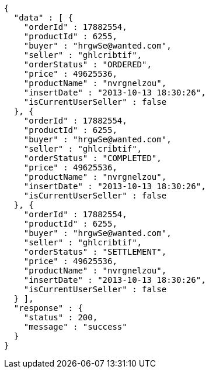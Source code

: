 [source,json,options="nowrap"]
----
{
  "data" : [ {
    "orderId" : 17882554,
    "productId" : 6255,
    "buyer" : "hrgwSe@wanted.com",
    "seller" : "ghlcribtif",
    "orderStatus" : "ORDERED",
    "price" : 49625536,
    "productName" : "nvrgnelzou",
    "insertDate" : "2013-10-13 18:30:26",
    "isCurrentUserSeller" : false
  }, {
    "orderId" : 17882554,
    "productId" : 6255,
    "buyer" : "hrgwSe@wanted.com",
    "seller" : "ghlcribtif",
    "orderStatus" : "COMPLETED",
    "price" : 49625536,
    "productName" : "nvrgnelzou",
    "insertDate" : "2013-10-13 18:30:26",
    "isCurrentUserSeller" : false
  }, {
    "orderId" : 17882554,
    "productId" : 6255,
    "buyer" : "hrgwSe@wanted.com",
    "seller" : "ghlcribtif",
    "orderStatus" : "SETTLEMENT",
    "price" : 49625536,
    "productName" : "nvrgnelzou",
    "insertDate" : "2013-10-13 18:30:26",
    "isCurrentUserSeller" : false
  } ],
  "response" : {
    "status" : 200,
    "message" : "success"
  }
}
----